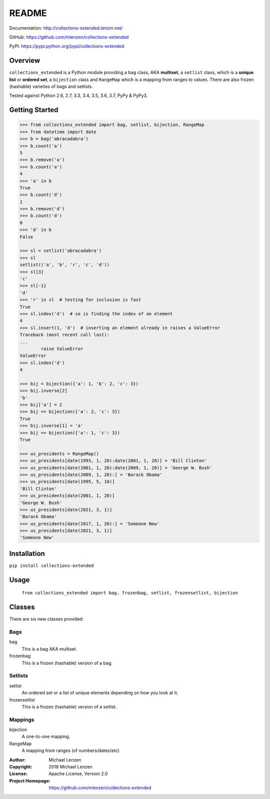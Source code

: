 README
######

.. image:: https://travis-ci.org/mlenzen/collections-extended.svg?branch=master
	:target: https://travis-ci.org/mlenzen/collections-extended
	:alt: Build Status


.. image:: https://coveralls.io/repos/mlenzen/collections-extended/badge.svg?branch=master
	:target: https://coveralls.io/r/mlenzen/collections-extended?branch=master
	:alt: Coverage

Documentation: http://collections-extended.lenzm.net/

GitHub: https://github.com/mlenzen/collections-extended

PyPI: https://pypi.python.org/pypi/collections-extended

Overview
========

``collections_extended`` is a Python module providing
a ``bag`` class, AKA **multiset**,
a ``setlist`` class, which is a **unique list** or **ordered set**,
a ``bijection`` class and ``RangeMap`` which is a mapping from ranges to values.
There are also frozen (hashable) varieties of bags and setlists.

Tested against Python 2.6, 2.7, 3.3, 3.4, 3.5, 3.6, 3.7, PyPy & PyPy3.

Getting Started
===============

.. code-block:: python

	>>> from collections_extended import bag, setlist, bijection, RangeMap
	>>> from datetime import date
	>>> b = bag('abracadabra')
	>>> b.count('a')
	5
	>>> b.remove('a')
	>>> b.count('a')
	4
	>>> 'a' in b
	True
	>>> b.count('d')
	1
	>>> b.remove('d')
	>>> b.count('d')
	0
	>>> 'd' in b
	False

	>>> sl = setlist('abracadabra')
	>>> sl
	setlist(('a', 'b', 'r', 'c', 'd'))
	>>> sl[3]
	'c'
	>>> sl[-1]
	'd'
	>>> 'r' in sl  # testing for inclusion is fast
	True
	>>> sl.index('d')  # so is finding the index of an element
	4
	>>> sl.insert(1, 'd')  # inserting an element already in raises a ValueError
	Traceback (most recent call last):
	...
		raise ValueError
	ValueError
	>>> sl.index('d')
	4

	>>> bij = bijection({'a': 1, 'b': 2, 'c': 3})
	>>> bij.inverse[2]
	'b'
	>>> bij['a'] = 2
	>>> bij == bijection({'a': 2, 'c': 3})
	True
	>>> bij.inverse[1] = 'a'
	>>> bij == bijection({'a': 1, 'c': 3})
	True

	>>> us_presidents = RangeMap()
	>>> us_presidents[date(1993, 1, 20):date(2001, 1, 20)] = 'Bill Clinton'
	>>> us_presidents[date(2001, 1, 20):date(2009, 1, 20)] = 'George W. Bush'
	>>> us_presidents[date(2009, 1, 20):] = 'Barack Obama'
	>>> us_presidents[date(1995, 5, 10)]
	'Bill Clinton'
	>>> us_presidents[date(2001, 1, 20)]
	'George W. Bush'
	>>> us_presidents[date(2021, 3, 1)]
	'Barack Obama'
	>>> us_presidents[date(2017, 1, 20):] = 'Someone New'
	>>> us_presidents[date(2021, 3, 1)]
	'Someone New'

Installation
============

``pip install collections-extended``

Usage
=====
	``from collections_extended import bag, frozenbag, setlist, frozensetlist, bijection``

Classes
=======
There are six new classes provided:

Bags
----
bag
	This is a bag AKA multiset.
frozenbag
	This is a frozen (hashable) version of a bag.

Setlists
--------
setlist
	An ordered set or a list of unique elements depending on how you look at it.
frozensetlist
	This is a frozen (hashable) version of a setlist.

Mappings
--------
bijection
  A one-to-one mapping.
RangeMap
  A mapping from ranges (of numbers/dates/etc)

:Author: Michael Lenzen
:Copyright: 2018 Michael Lenzen
:License: Apache License, Version 2.0
:Project Homepage: https://github.com/mlenzen/collections-extended
